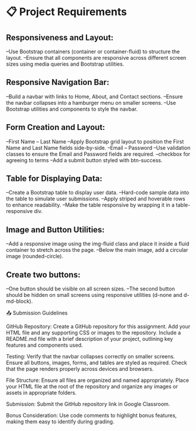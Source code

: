 * 📋 Project Requirements

** Responsiveness and Layout:
   --Use Bootstrap containers (container or container-fluid) to structure the layout.
   --Ensure that all components are responsive across different screen sizes using media queries and Bootstrap utilities.

** Responsive Navigation Bar:
   --Build a navbar with links to Home, About, and Contact sections.
   --Ensure the navbar collapses into a hamburger menu on smaller screens.
   --Use Bootstrap utilities and components to style the navbar.

** Form Creation and Layout:
   --First Name -- Last Name
      --Apply Bootstrap grid layout to position the First Name and Last Name fields side-by-side.
   --Email -- Password
      --Use validation classes to ensure the Email and Password fields are required.
   --checkbox for agreeing to terms
      --Add a submit button styled with btn-success.

** Table for Displaying Data:
   --Create a Bootstrap table to display user data.
      --Hard-code sample data into the table to simulate user submissions.
      --Apply striped and hoverable rows to enhance readability.
      --Make the table responsive by wrapping it in a table-responsive div.

** Image and Button Utilities:
   --Add a responsive image using the img-fluid class and place it inside a fluid container to stretch across the page.
   --Below the main image, add a circular image (rounded-circle).

** Create two buttons:
   --One button should be visible on all screen sizes.
   --The second button should be hidden on small screens using responsive utilities (d-none and d-md-block).



📤 Submission Guidelines

   GitHub Repository:
      Create a GitHub repository for this assignment.
      Add your HTML file and any supporting CSS or images to the repository.
      Include a README.md file with a brief description of your project, outlining key features and components used.

   Testing:
      Verify that the navbar collapses correctly on smaller screens.
      Ensure all buttons, images, forms, and tables are styled as required.
      Check that the page renders properly across devices and browsers.

   File Structure:
      Ensure all files are organized and named appropriately.
      Place your HTML file at the root of the repository and organize any images or assets in appropriate folders.

   Submission:
      Submit the GitHub repository link in Google Classroom.

   Bonus Consideration:
      Use code comments to highlight bonus features, making them easy to identify during grading.
